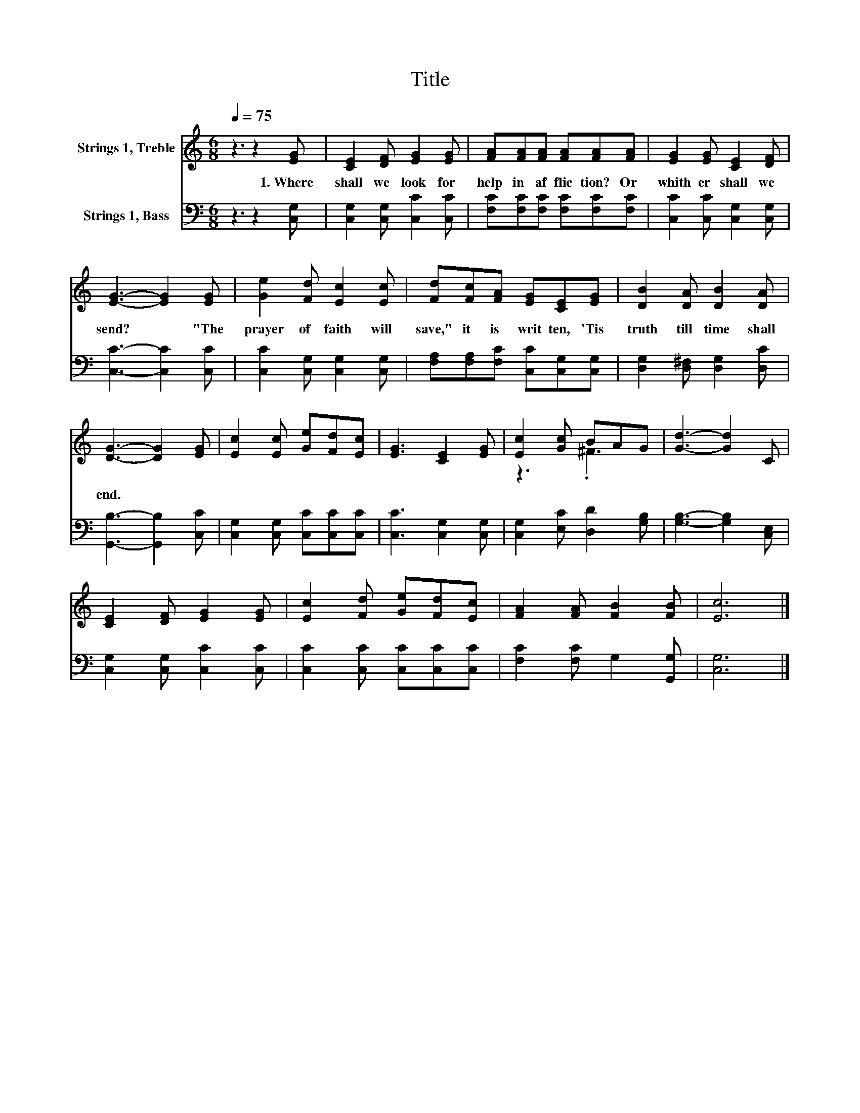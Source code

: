 X:1
T:Title
%%score ( 1 2 ) 3
L:1/8
Q:1/4=75
M:6/8
K:C
V:1 treble nm="Strings 1, Treble"
V:2 treble 
V:3 bass nm="Strings 1, Bass"
V:1
 z3 z2 [EG] | [CE]2 [DF] [EG]2 [EG] | [FA][FA][FA] [FA][FA][FA] | [EG]2 [EG] [CE]2 [DF] | %4
w: 1.~Where~|shall~ we~ look~ for~|help~ in~ af flic tion?~ Or~|whith er~ shall~ we~|
 [EG]3- [EG]2 [EG] | [Ge]2 [Fd] [Ec]2 [Ec] | [Fd][Fc][FA] [EG][CE][EG] | [DB]2 [DA] [DB]2 [DA] | %8
w: send?~ * "The~|prayer~ of~ faith~ will~|save,"~ it~ is~ writ ten,~ 'Tis~|truth~ till~ time~ shall~|
 [DG]3- [DG]2 [EG] | [Ec]2 [Ec] [Ge][Fd][Ec] | [EG]3 [CE]2 [EG] | [Ec]2 [Gc] BAG | [Gd]3- [Gd]2 C | %13
w: end.~ * *|||||
 [CE]2 [DF] [EG]2 [EG] | [Ec]2 [Fd] [Ge][Fd][Ec] | [FA]2 [FA] [FB]2 [FB] | [Ec]6 |] %17
w: ||||
V:2
 x6 | x6 | x6 | x6 | x6 | x6 | x6 | x6 | x6 | x6 | x6 | z3 .^F3 | x6 | x6 | x6 | x6 | x6 |] %17
V:3
 z3 z2 [C,G,] | [C,G,]2 [C,G,] [C,C]2 [C,C] | [F,C][F,C][F,C] [F,C][F,C][F,C] | %3
 [C,C]2 [C,C] [C,G,]2 [C,G,] | [C,C]3- [C,C]2 [C,C] | [C,C]2 [C,G,] [C,G,]2 [C,G,] | %6
 [F,A,][F,A,][F,C] [C,C][C,G,][C,G,] | [D,G,]2 [D,^F,] [D,G,]2 [D,C] | [G,,B,]3- [G,,B,]2 [C,C] | %9
 [C,G,]2 [C,G,] [C,C][C,C][C,C] | [C,C]3 [C,G,]2 [C,G,] | [C,G,]2 [E,C] [D,D]2 [G,B,] | %12
 [G,B,]3- [G,B,]2 [C,E,] | [C,G,]2 [C,G,] [C,C]2 [C,C] | [C,C]2 [C,C] [C,C][C,C][C,C] | %15
 [F,C]2 [F,C] G,2 [G,,G,] | [C,G,]6 |] %17

